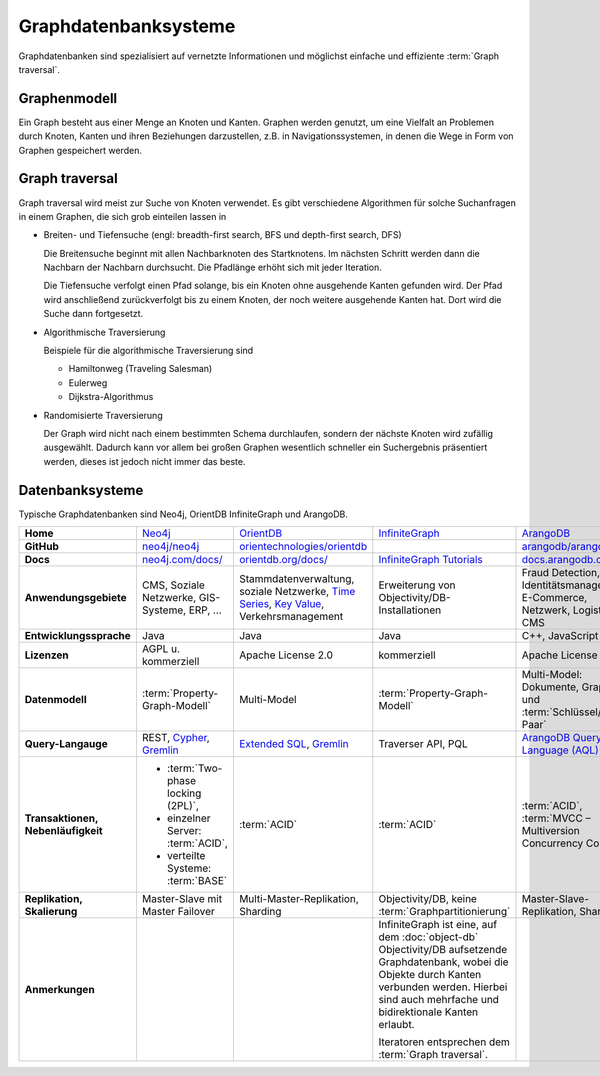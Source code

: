 .. SPDX-FileCopyrightText: 2021 Veit Schiele
..
.. SPDX-License-Identifier: BSD-3-Clause

Graphdatenbanksysteme
=====================

Graphdatenbanken sind spezialisiert auf vernetzte Informationen und
möglichst einfache und effiziente :term:`Graph traversal`.

Graphenmodell
-------------

Ein Graph besteht aus einer Menge an Knoten und Kanten. Graphen werden genutzt,
um eine Vielfalt an Problemen durch Knoten, Kanten und ihren Beziehungen
darzustellen, z.B. in Navigationssystemen, in denen die Wege in Form von Graphen
gespeichert werden.

Graph traversal
---------------

Graph traversal wird meist zur Suche von Knoten verwendet. Es gibt verschiedene
Algorithmen für solche Suchanfragen in einem Graphen, die sich grob einteilen
lassen in

* Breiten- und Tiefensuche (engl: breadth-first search, BFS und
  depth-first search, DFS)

  Die Breitensuche beginnt mit allen Nachbarknoten des Startknotens.
  Im nächsten Schritt werden dann die Nachbarn der Nachbarn durchsucht.
  Die Pfadlänge erhöht sich mit jeder Iteration.

  Die Tiefensuche verfolgt einen Pfad solange, bis ein Knoten ohne
  ausgehende Kanten gefunden wird. Der Pfad wird anschließend
  zurückverfolgt bis zu einem Knoten, der noch weitere ausgehende Kanten
  hat. Dort wird die Suche dann fortgesetzt.

* Algorithmische Traversierung

  Beispiele für die algorithmische Traversierung sind

  * Hamiltonweg (Traveling Salesman)
  * Eulerweg
  * Dijkstra-Algorithmus

* Randomisierte Traversierung

  Der Graph wird nicht nach einem bestimmten Schema durchlaufen, sondern
  der nächste Knoten wird zufällig ausgewählt. Dadurch kann vor allem bei
  großen Graphen wesentlich schneller ein Suchergebnis präsentiert werden,
  dieses ist jedoch nicht immer das beste.

Datenbanksysteme
----------------

Typische Graphdatenbanken sind Neo4j, OrientDB InfiniteGraph und ArangoDB.

+------------------------+--------------------------------+--------------------------------+--------------------------------+--------------------------------+
| **Home**               | `Neo4j`_                       | `OrientDB`_                    | `InfiniteGraph`_               | `ArangoDB`_                    |
+------------------------+--------------------------------+--------------------------------+--------------------------------+--------------------------------+
| **GitHub**             | `neo4j/neo4j`_                 | `orientechnologies/orientdb`_  |                                | `arangodb/arangodb`_           |
+------------------------+--------------------------------+--------------------------------+--------------------------------+--------------------------------+
| **Docs**               | `neo4j.com/docs/`_             | `orientdb.org/docs/`_          | `InfiniteGraph Tutorials`_     | `docs.arangodb.com`_           |
+------------------------+--------------------------------+--------------------------------+--------------------------------+--------------------------------+
| **Anwendungsgebiete**  | CMS, Soziale Netzwerke,        | Stammdatenverwaltung, soziale  | Erweiterung von                | Fraud Detection, IoT,          |
|                        | GIS-Systeme, ERP, …            | Netzwerke, `Time Series`_,     | Objectivity/DB-Installationen  | Identitätsmanagement,          |
|                        |                                | `Key Value`_,                  |                                | E-Commerce, Netzwerk, Logistik,|
|                        |                                | Verkehrsmanagement             |                                | CMS                            |
+------------------------+--------------------------------+--------------------------------+--------------------------------+--------------------------------+
| **Entwicklungssprache**| Java                           | Java                           | Java                           | C++, JavaScript                |
+------------------------+--------------------------------+--------------------------------+--------------------------------+--------------------------------+
| **Lizenzen**           | AGPL u. kommerziell            | Apache License 2.0             | kommerziell                    | Apache License 2.0             |
+------------------------+--------------------------------+--------------------------------+--------------------------------+--------------------------------+
| **Datenmodell**        | :term:`Property-Graph-Modell`  | Multi-Model                    | :term:`Property-Graph-Modell`  | Multi-Model: Dokumente, Graphen|
|                        |                                |                                |                                | und :term:`Schlüssel/Wert-Paar`|
+------------------------+--------------------------------+--------------------------------+--------------------------------+--------------------------------+
| **Query-Langauge**     | REST, `Cypher`_, `Gremlin`_    | `Extended SQL`_, `Gremlin`_    | Traverser API, PQL             |`ArangoDB Query Language (AQL)`_|
+------------------------+--------------------------------+--------------------------------+--------------------------------+--------------------------------+
| **Transaktionen,       | * :term:`Two-phase locking     | :term:`ACID`                   | :term:`ACID`                   | :term:`ACID`,                  |
| Nebenläufigkeit**      |   (2PL)`,                      |                                |                                | :term:`MVCC – Multiversion     |
|                        | * einzelner Server:            |                                |                                | Concurrency Control`           |
|                        |   :term:`ACID`,                |                                |                                |                                |
|                        | * verteilte Systeme:           |                                |                                |                                |
|                        |   :term:`BASE`                 |                                |                                |                                |
+------------------------+--------------------------------+--------------------------------+--------------------------------+--------------------------------+
| **Replikation,         | Master-Slave mit Master        | Multi-Master-Replikation,      | Objectivity/DB,                | Master-Slave-Replikation,      |
| Skalierung**           | Failover                       | Sharding                       | keine                          | Sharding                       |
|                        |                                |                                | :term:`Graphpartitionierung`   |                                |
+------------------------+--------------------------------+--------------------------------+--------------------------------+--------------------------------+
| **Anmerkungen**        |                                |                                | InfiniteGraph ist eine, auf    |                                |
|                        |                                |                                | dem :doc:`object-db`           |                                |
|                        |                                |                                | Objectivity/DB aufsetzende     |                                |
|                        |                                |                                | Graphdatenbank, wobei die      |                                |
|                        |                                |                                | Objekte durch Kanten verbunden |                                |
|                        |                                |                                | werden. Hierbei sind auch      |                                |
|                        |                                |                                | mehrfache und bidirektionale   |                                |
|                        |                                |                                | Kanten erlaubt.                |                                |
|                        |                                |                                |                                |                                |
|                        |                                |                                | Iteratoren entsprechen dem     |                                |
|                        |                                |                                | :term:`Graph traversal`.       |                                |
+------------------------+--------------------------------+--------------------------------+--------------------------------+--------------------------------+

.. seealso::
   * `Apache TinkerPop Home <https://tinkerpop.apache.org/>`_
   * `TinkerPop Documentation <https://tinkerpop.apache.org/docs/current/>`_
   * `github.com/apache/tinkerpop <https://github.com/apache/tinkerpop>`_
   * `Practical Gremlin – An Apache TinkerPop Tutorial
     <https://kelvinlawrence.net/book/Gremlin-Graph-Guide.html>`_
   * `gremlinpython <https://pypi.org/project/gremlinpython/>`_

.. _`Neo4j`: https://neo4j.com
.. _`OrientDB`: https://orientdb.org/
.. _`InfiniteGraph`: https://web.archive.org/web/20230524090143/https://objectivity.com/infinitegraph/
.. _`neo4j/neo4j`: https://github.com/neo4j/neo4j
.. _`ArangoDB`: https://arangodb.com
.. _`orientechnologies/orientdb`: https://github.com/orientechnologies/orientdb
.. _`arangodb/arangodb`: https://github.com/arangodb/arangodb
.. _`Time Series`: https://orientdb.org/docs//2.0/orientdb.wiki/Time-series-use-case.html
.. _`Key Value`: https://orientdb.org/docs//2.0/orientdb.wiki/Key-Value-use-case.html
.. _`neo4j.com/docs/`: https://neo4j.com/docs/
.. _`orientdb.org/docs/`: https://orientdb.org/docs/
.. _`InfiniteGraph Tutorials`:
   https://web.archive.org/web/20151008140630/http://www.objectivity.com/products/infinitegraph/infinitegraph-tutorials/
.. _`docs.arangodb.com`: https://docs.arangodb.com/stable/
.. _`Extended SQL`: https://orientdb.org/docs/2.2.x/SQL.html
.. _`Cypher`: https://neo4j.com/docs/1.4/cypher-query-lang.html
.. _`Gremlin`: https://github.com/tinkerpop/gremlin/wiki
.. _`ArangoDB Query Language (AQL)`: https://docs.arangodb.com/stable/aql/
